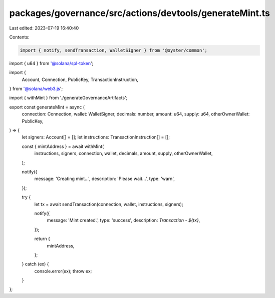 packages/governance/src/actions/devtools/generateMint.ts
========================================================

Last edited: 2023-07-19 16:40:40

Contents:

.. code-block:: ts

    import { notify, sendTransaction, WalletSigner } from '@oyster/common';
import { u64 } from '@solana/spl-token';

import {
  Account,
  Connection,
  PublicKey,
  TransactionInstruction,
} from '@solana/web3.js';

import { withMint } from './generateGovernanceArtifacts';

export const generateMint = async (
  connection: Connection,
  wallet: WalletSigner,
  decimals: number,
  amount: u64,
  supply: u64,
  otherOwnerWallet: PublicKey,
) => {
  let signers: Account[] = [];
  let instructions: TransactionInstruction[] = [];

  const { mintAddress } = await withMint(
    instructions,
    signers,
    connection,
    wallet,
    decimals,
    amount,
    supply,
    otherOwnerWallet,
  );

  notify({
    message: 'Creating mint...',
    description: 'Please wait...',
    type: 'warn',
  });

  try {
    let tx = await sendTransaction(connection, wallet, instructions, signers);

    notify({
      message: 'Mint created.',
      type: 'success',
      description: `Transaction - ${tx}`,
    });

    return {
      mintAddress,
    };
  } catch (ex) {
    console.error(ex);
    throw ex;
  }
};


